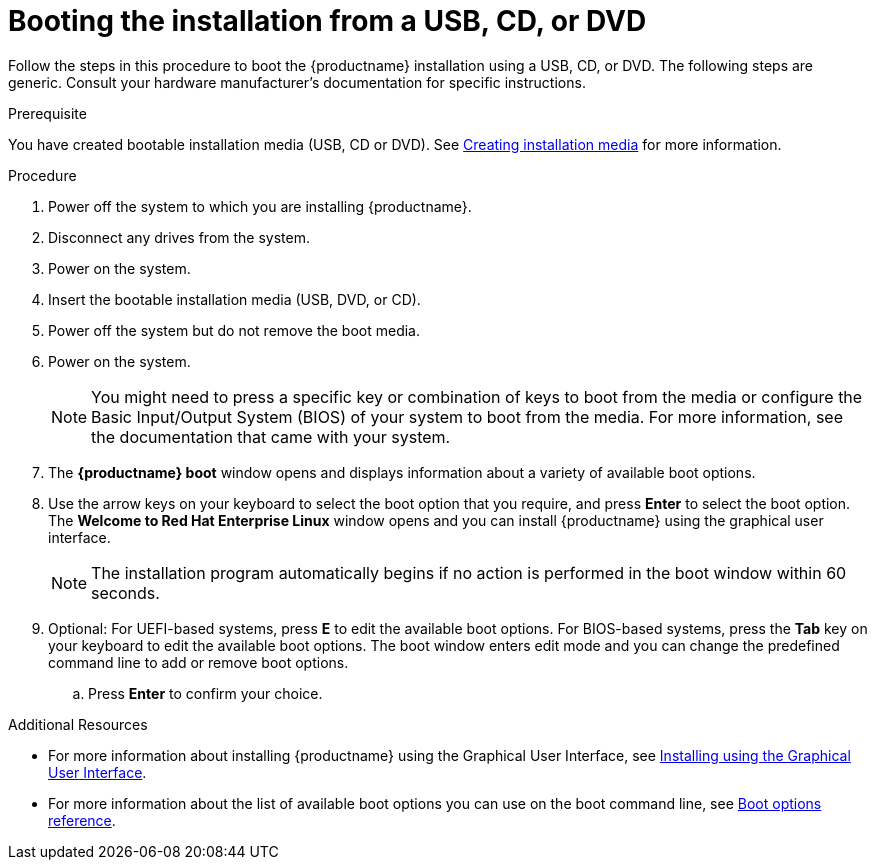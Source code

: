 [id='booting-the-installer-from-local-media_{context}']
= Booting the installation from a USB, CD, or DVD
//TODO: This isn't a procedure, came from alpha, needs to be changed.

Follow the steps in this procedure to boot the {productname} installation using a USB, CD, or DVD.
The following steps are generic. Consult your hardware manufacturer's documentation for specific instructions.

.Prerequisite

You have created bootable installation media (USB, CD or DVD). See xref:standard-install:assembly_preparing-for-your-installation.adoc#making-media_preparing-for-your-installation[Creating installation media] for more information.


.Procedure

. Power off the system to which you are installing {productname}.

. Disconnect any drives from the system.

. Power on the system.

. Insert the bootable installation media (USB, DVD, or CD).

. Power off the system but do not remove the boot media.

. Power on the system.
+
[NOTE]
====
You might need to press a specific key or combination of keys to boot from the media or configure the Basic Input/Output System (BIOS) of your system to boot from the media. For more information, see the documentation that came with your system.
====

. The *{productname} boot* window opens and displays information about a variety of available boot options.

. Use the arrow keys on your keyboard to select the boot option that you require, and press *Enter* to select the boot option.
The *Welcome to Red Hat Enterprise Linux* window opens and you can install {productname} using the graphical user interface.
+
[NOTE]
====
The installation program automatically begins if no action is performed in the boot window within 60 seconds.
====

. Optional: For UEFI-based systems, press *E* to edit the available boot options. For BIOS-based systems, press the *Tab* key on your keyboard to edit the available boot options. The boot window enters edit mode and you can change the predefined command line to add or remove boot options.

.. Press *Enter* to confirm your choice.



.Additional Resources
* For more information about installing {productname} using the Graphical User Interface, see xref:standard-install:assembly_graphical-installation.adoc[Installing using the Graphical User Interface].
* For more information about the list of available boot options you can use on the boot command line, see xref:standard-install:assembly_custom-boot-options.adoc[Boot options reference].
